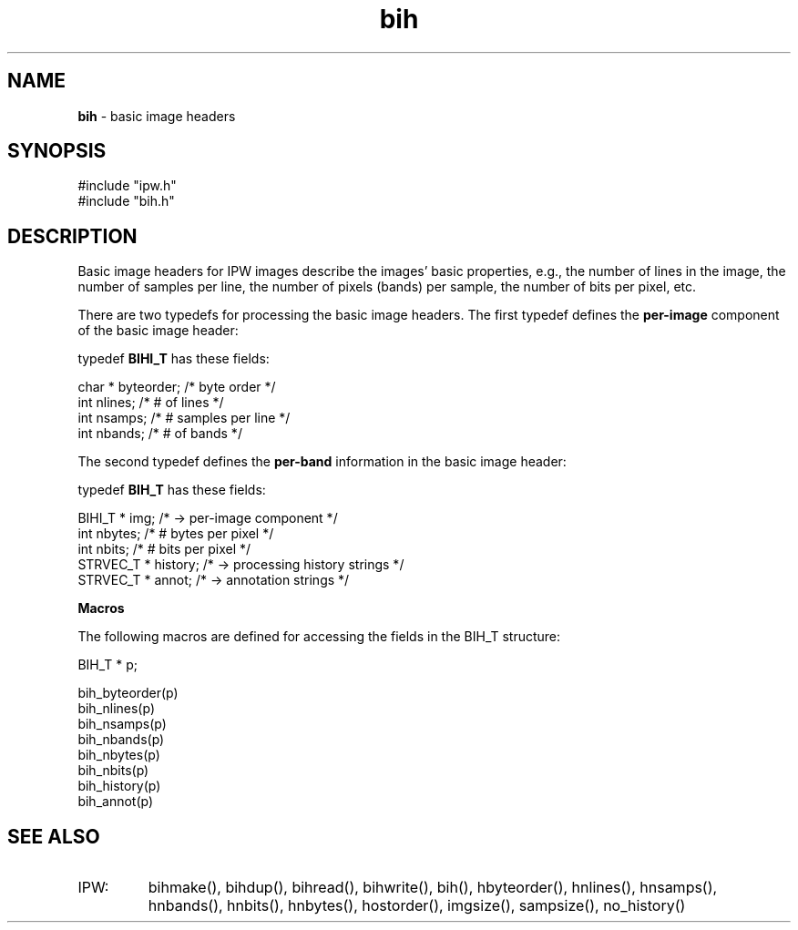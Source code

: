 .TH "bih" "5" "5 November 2015" "IPW v2" "IPW Header Files"
.SH NAME
.PP
\fBbih\fP - basic image headers
.SH SYNOPSIS
.sp
.nf
.ft CR
#include "ipw.h"
#include "bih.h"
.ft R
.fi
.SH DESCRIPTION
.PP
Basic image headers for IPW images describe the images'
basic properties, e.g., the number of lines in the image,
the number of samples per line, the number of pixels (bands)
per sample, the number of bits per pixel, etc.
.PP
There are two typedefs for processing the basic image headers.
The first typedef defines the \fBper-image\fP component of the
basic image header:
.sp
.nf
.ft CR
    typedef \fBBIHI_T\fP has these fields:

        char * byteorder;   /* byte order         */
        int    nlines;      /* # of lines         */
        int    nsamps;      /* # samples per line */
        int    nbands;      /* # of bands         */
.ft R
.fi
.PP
The second typedef defines the \fBper-band\fP information
in the basic image header:
.sp
.nf
.ft CR
    typedef \fBBIH_T\fP has these fields:

        BIHI_T   * img;       /* -> per-image component        */
        int        nbytes;    /* # bytes per pixel             */
        int        nbits;     /* # bits per pixel              */
        STRVEC_T * history;   /* -> processing history strings */
        STRVEC_T * annot;     /* -> annotation strings         */
.ft R
.fi
.PP
\fBMacros\fP
.PP
The following macros are defined for accessing the fields in the
BIH_T structure:
.sp
.nf
.ft CR
    BIH_T * p;

    bih_byteorder(p)
    bih_nlines(p)
    bih_nsamps(p)
    bih_nbands(p)
    bih_nbytes(p)
    bih_nbits(p)
    bih_history(p)
    bih_annot(p)
.ft R
.fi
.SH SEE ALSO
.TP
IPW:
bihmake(),
bihdup(),
bihread(),
bihwrite(),
bih(),
hbyteorder(),
hnlines(),
hnsamps(),
hnbands(),
hnbits(),
hnbytes(),
hostorder(),
imgsize(),
sampsize(),
no_history()
